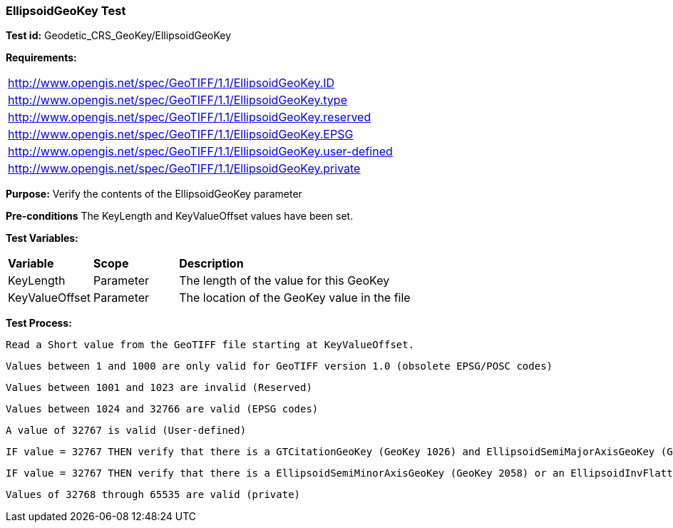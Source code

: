=== EllipsoidGeoKey Test

*Test id:* Geodetic_CRS_GeoKey/EllipsoidGeoKey

*Requirements:*

[width="100%"]
|===
|http://www.opengis.net/spec/GeoTIFF/1.1/EllipsoidGeoKey.ID
|http://www.opengis.net/spec/GeoTIFF/1.1/EllipsoidGeoKey.type
|http://www.opengis.net/spec/GeoTIFF/1.1/EllipsoidGeoKey.reserved
|http://www.opengis.net/spec/GeoTIFF/1.1/EllipsoidGeoKey.EPSG
|http://www.opengis.net/spec/GeoTIFF/1.1/EllipsoidGeoKey.user-defined
|http://www.opengis.net/spec/GeoTIFF/1.1/EllipsoidGeoKey.private
|===

*Purpose:* Verify the contents of the EllipsoidGeoKey parameter

*Pre-conditions* The KeyLength and KeyValueOffset values have been set.

*Test Variables:*

[cols=">20,^20,<80",width="100%", Options="header"]
|===
^|**Variable** ^|**Scope** ^|**Description**
|KeyLength |Parameter |The length of the value for this GeoKey
|KeyValueOffset |Parameter |The location of the GeoKey value in the file
|===

*Test Process:*

    Read a Short value from the GeoTIFF file starting at KeyValueOffset.

    Values between 1 and 1000 are only valid for GeoTIFF version 1.0 (obsolete EPSG/POSC codes)

    Values between 1001 and 1023 are invalid (Reserved)

    Values between 1024 and 32766 are valid (EPSG codes)

    A value of 32767 is valid (User-defined)

    IF value = 32767 THEN verify that there is a GTCitationGeoKey (GeoKey 1026) and EllipsoidSemiMajorAxisGeoKey (GeoKey 2057) in the GeoTIFF file.

    IF value = 32767 THEN verify that there is a EllipsoidSemiMinorAxisGeoKey (GeoKey 2058) or an EllipsoidInvFlatteningGeoKey (GeoKey 2059) in the GeoTIFF file.

    Values of 32768 through 65535 are valid (private)
